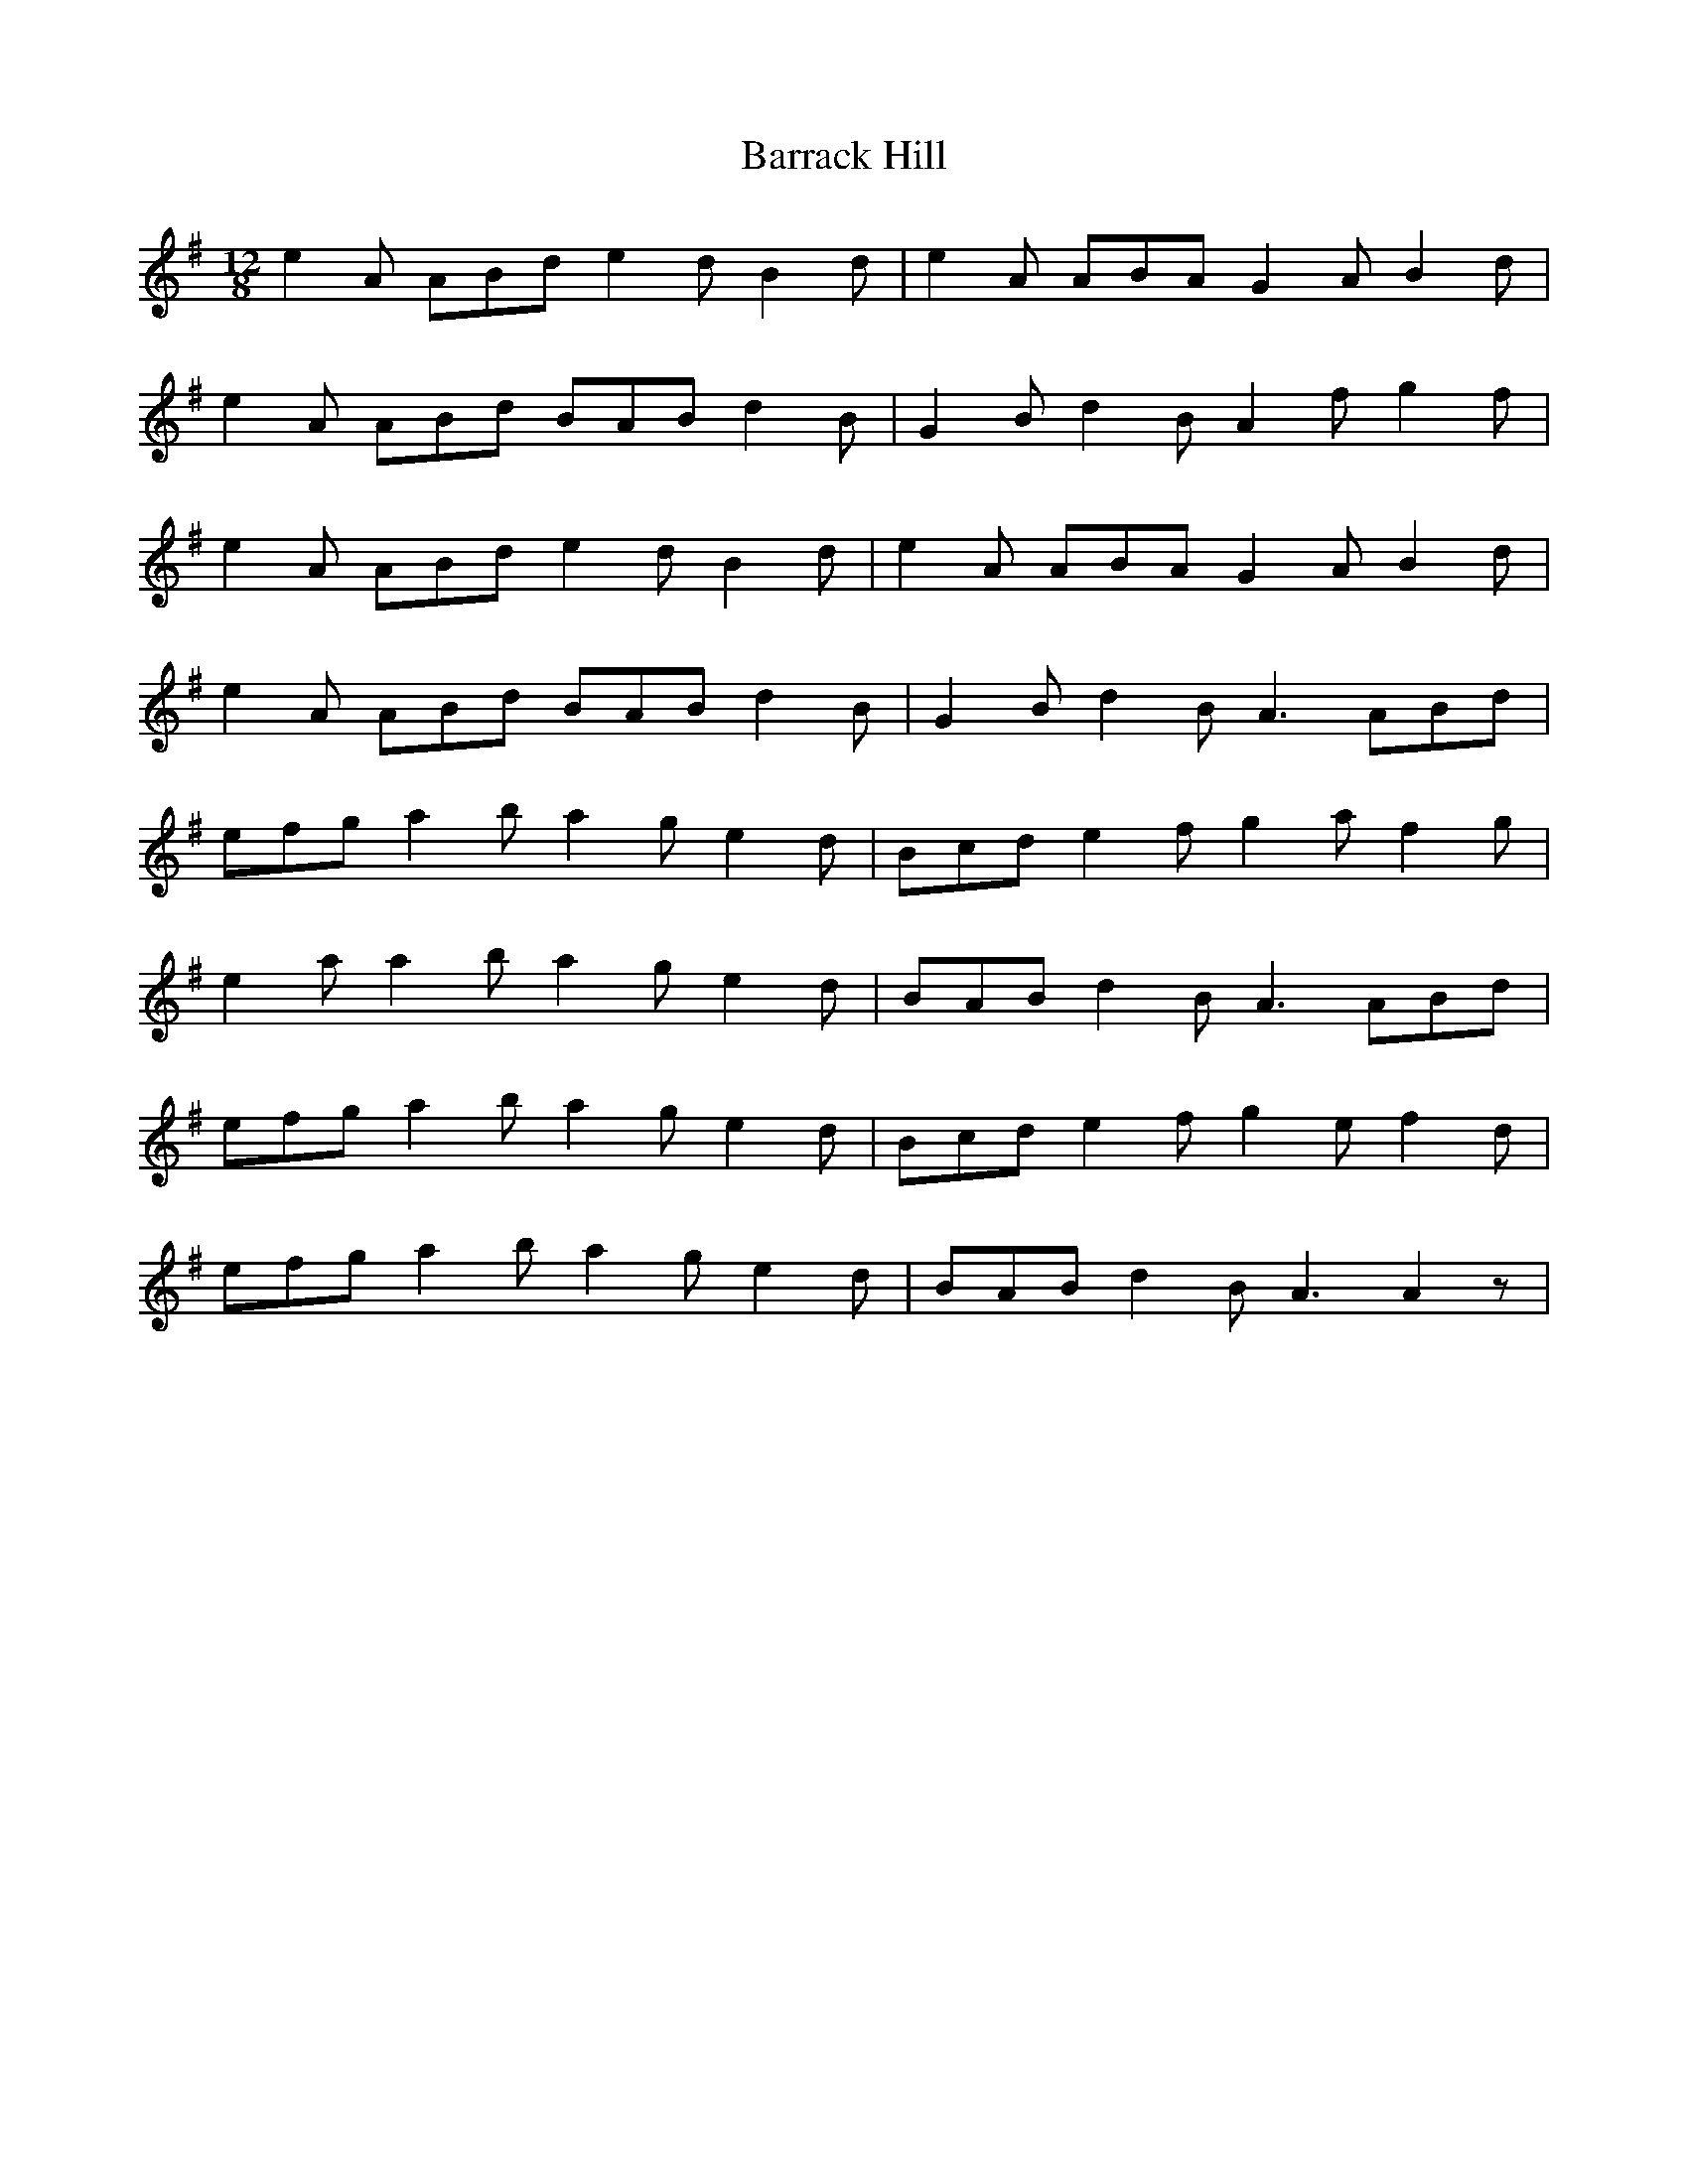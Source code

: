 X: 2913
T: Barrack Hill
R: slide
M: 12/8
K: Gmajor
e2 A ABd e2 d B2 d|e2 A ABA G2 A B2 d|
e2 A ABd BAB d2 B|G2 B d2 B A2 f g2 f|
e2 A ABd e2 d B2 d|e2 A ABA G2 A B2 d|
e2 A ABd BAB d2 B|G2 B d2 B A3 ABd|
efg a2 b a2 g e2d|Bcd e2 f g2 a f2 g|
e2 a a2 b a2 g e2 d|BAB d2 B A3 ABd|
efg a2 b a2 g e2d|Bcd e2 f g2 e f2 d|
efg a2 b a2 g e2 d|BAB d2 B A3 A2z|

